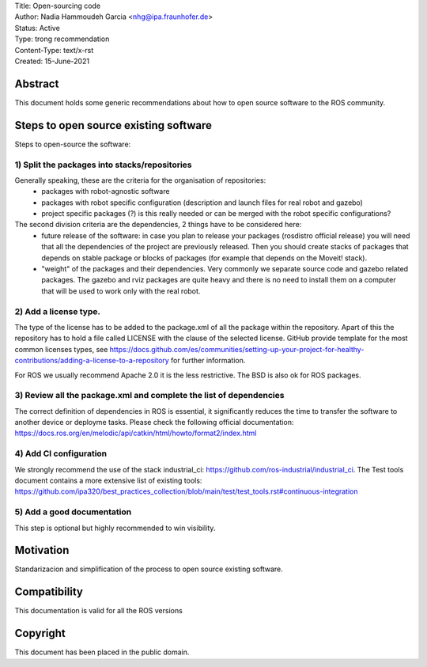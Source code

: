 | Title: Open-sourcing code
| Author: Nadia Hammoudeh Garcia <nhg@ipa.fraunhofer.de>
| Status: Active
| Type: trong recommendation 
| Content-Type: text/x-rst
| Created: 15-June-2021

Abstract
========

This document holds some generic recommendations about how to open source software to the ROS community.

Steps to open source existing software
======================================

Steps to open-source the software:

1) Split the packages into stacks/repositories
----------------------------------------------

Generally speaking, these are the criteria for the organisation of repositories:
  - packages with robot-agnostic software
  - packages with robot specific configuration (description and launch files for real robot and gazebo)
  - project specific packages (?) is this really needed or can be merged with the robot specific configurations?

The second division criteria are the dependencies, 2 things have to be considered here:
  - future release of the software: in case you plan to release  your packages (rosdistro official release) you will need that all the dependencies of the project are previously released. Then you should create stacks of packages that depends on stable package or blocks of packages (for example that depends on the Moveit! stack).
  - "weight" of the packages and their dependencies. Very commonly we separate source code and gazebo related packages. The gazebo and rviz packages are quite heavy and there is no need to install them on a computer that will be used to work only with the real robot.

2) Add a license type. 
----------------------
The type of the license has to be added to the package.xml of all the package within the repository. Apart of this the repository has to hold a file called LICENSE with the clause of the selected license. GitHub provide template for the most common licenses types, see https://docs.github.com/es/communities/setting-up-your-project-for-healthy-contributions/adding-a-license-to-a-repository for further information.

For ROS we usually recommend Apache 2.0 it is the less restrictive. The BSD is also ok for ROS packages.

3) Review all the package.xml and complete the list of dependencies
-------------------------------------------------------------------

The correct definition of dependencies in ROS is essential, it significantly reduces the time to transfer the software to another device or deployme tasks. Please check the following official documentation: https://docs.ros.org/en/melodic/api/catkin/html/howto/format2/index.html

4) Add CI configuration
-----------------------
We strongly recommend the use of the stack industrial_ci: https://github.com/ros-industrial/industrial_ci. The Test tools document contains a more extensive list of existing tools: https://github.com/ipa320/best_practices_collection/blob/main/test/test_tools.rst#continuous-integration 

5) Add a good documentation
---------------------------

This step is optional but highly recommended to win visibility.

Motivation
==========

Standarizacion and simplification of the process to open source existing software.


Compatibility
=======================

This documentation is valid for all the ROS versions

   
Copyright
=========

This document has been placed in the public domain.

..
   Local Variables:
   mode: indented-text
   indent-tabs-mode: nil
   sentence-end-double-space: t
   fill-column: 70
   coding: utf-8
   End:

